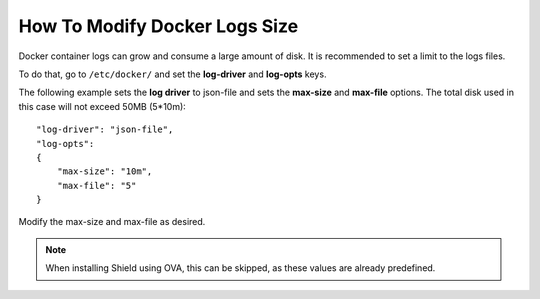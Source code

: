******************************
How To Modify Docker Logs Size
******************************

Docker container logs can grow and consume a large amount of disk. It is recommended to set a limit to the logs files.

To do that, go to ``/etc/docker/`` and set the **log-driver** and **log-opts** keys. 

The following example sets the **log driver** to json-file and sets the **max-size** and **max-file** options. 
The total disk used in this case will not exceed 50MB (5*10m)::

    "log-driver": "json-file",
    "log-opts": 
    {
        "max-size": "10m",
        "max-file": "5"
    }

Modify the max-size and max-file as desired.

.. note:: When installing Shield using OVA, this can be skipped, as these values are already predefined. 


